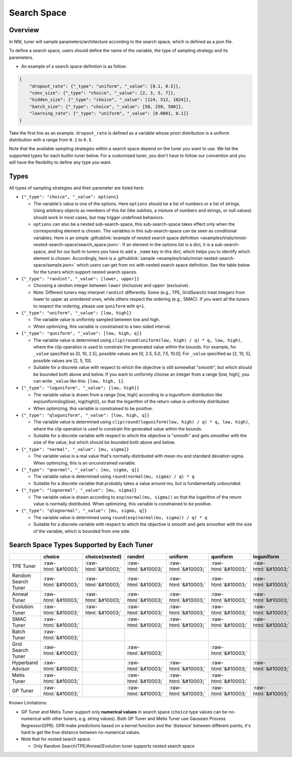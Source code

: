 .. role:: raw-html(raw)
   :format: html

Search Space
============

Overview
--------

In NNI, tuner will sample parameters/architecture according to the search space, which is defined as a json file.

To define a search space, users should define the name of the variable, the type of sampling strategy and its parameters.


* An example of a search space definition is as follow:

.. code-block:: yaml

   {
       "dropout_rate": {"_type": "uniform", "_value": [0.1, 0.5]},
       "conv_size": {"_type": "choice", "_value": [2, 3, 5, 7]},
       "hidden_size": {"_type": "choice", "_value": [124, 512, 1024]},
       "batch_size": {"_type": "choice", "_value": [50, 250, 500]},
       "learning_rate": {"_type": "uniform", "_value": [0.0001, 0.1]}
   }

Take the first line as an example. ``dropout_rate`` is defined as a variable whose priori distribution is a uniform distribution with a range from ``0.1`` to ``0.5``.

Note that the available sampling strategies within a search space depend on the tuner you want to use. We list the supported types for each builtin tuner below. For a customized tuner, you don't have to follow our convention and you will have the flexibility to define any type you want.

Types
-----

All types of sampling strategies and their parameter are listed here:


* 
  ``{"_type": "choice", "_value": options}``


  * The variable's value is one of the options. Here ``options`` should be a list of numbers or a list of strings. Using arbitrary objects as members of this list (like sublists, a mixture of numbers and strings, or null values) should work in most cases, but may trigger undefined behaviors.
  * ``options`` can also be a nested sub-search-space, this sub-search-space takes effect only when the corresponding element is chosen. The variables in this sub-search-space can be seen as conditional variables. Here is an simple :githublink:`example of nested search space definition <examples/trials/mnist-nested-search-space/search_space.json>`. If an element in the options list is a dict, it is a sub-search-space, and for our built-in tuners you have to add a ``_name`` key in this dict, which helps you to identify which element is chosen. Accordingly, here is a :githublink:`sample <examples/trials/mnist-nested-search-space/sample.json>` which users can get from nni with nested search space definition. See the table below for the tuners which support nested search spaces.

* 
  ``{"_type": "randint", "_value": [lower, upper]}``


  * Choosing a random integer between ``lower`` (inclusive) and ``upper`` (exclusive).
  * Note: Different tuners may interpret ``randint`` differently. Some (e.g., TPE, GridSearch) treat integers from lower
    to upper as unordered ones, while others respect the ordering (e.g., SMAC). If you want all the tuners to respect
    the ordering, please use ``quniform`` with ``q=1``.

* 
  ``{"_type": "uniform", "_value": [low, high]}``


  * The variable value is uniformly sampled between low and high.
  * When optimizing, this variable is constrained to a two-sided interval.

* 
  ``{"_type": "quniform", "_value": [low, high, q]}``


  * The variable value is determined using ``clip(round(uniform(low, high) / q) * q, low, high)``\ , where the clip operation is used to constrain the generated value within the bounds. For example, for ``_value`` specified as [0, 10, 2.5], possible values are [0, 2.5, 5.0, 7.5, 10.0]; For ``_value`` specified as [2, 10, 5], possible values are [2, 5, 10].
  * Suitable for a discrete value with respect to which the objective is still somewhat "smooth", but which should be bounded both above and below. If you want to uniformly choose an integer from a range [low, high], you can write ``_value`` like this: ``[low, high, 1]``.

* 
  ``{"_type": "loguniform", "_value": [low, high]}``


  * The variable value is drawn from a range [low, high] according to a loguniform distribution like exp(uniform(log(low), log(high))), so that the logarithm of the return value is uniformly distributed.
  * When optimizing, this variable is constrained to be positive.

* 
  ``{"_type": "qloguniform", "_value": [low, high, q]}``


  * The variable value is determined using ``clip(round(loguniform(low, high) / q) * q, low, high)``\ , where the clip operation is used to constrain the generated value within the bounds.
  * Suitable for a discrete variable with respect to which the objective is "smooth" and gets smoother with the size of the value, but which should be bounded both above and below.

* 
  ``{"_type": "normal", "_value": [mu, sigma]}``


  * The variable value is a real value that's normally-distributed with mean mu and standard deviation sigma. When optimizing, this is an unconstrained variable.

* 
  ``{"_type": "qnormal", "_value": [mu, sigma, q]}``


  * The variable value is determined using ``round(normal(mu, sigma) / q) * q``
  * Suitable for a discrete variable that probably takes a value around mu, but is fundamentally unbounded.

* 
  ``{"_type": "lognormal", "_value": [mu, sigma]}``


  * The variable value is drawn according to ``exp(normal(mu, sigma))`` so that the logarithm of the return value is normally distributed. When optimizing, this variable is constrained to be positive.

* 
  ``{"_type": "qlognormal", "_value": [mu, sigma, q]}``


  * The variable value is determined using ``round(exp(normal(mu, sigma)) / q) * q``
  * Suitable for a discrete variable with respect to which the objective is smooth and gets smoother with the size of the variable, which is bounded from one side.

Search Space Types Supported by Each Tuner
------------------------------------------

.. list-table::
   :header-rows: 1
   :widths: auto

   * - 
     - choice
     - choice(nested)
     - randint
     - uniform
     - quniform
     - loguniform
     - qloguniform
     - normal
     - qnormal
     - lognormal
     - qlognormal
   * - TPE Tuner
     - :raw-html:`&#10003;`
     - :raw-html:`&#10003;`
     - :raw-html:`&#10003;`
     - :raw-html:`&#10003;`
     - :raw-html:`&#10003;`
     - :raw-html:`&#10003;`
     - :raw-html:`&#10003;`
     - :raw-html:`&#10003;`
     - :raw-html:`&#10003;`
     - :raw-html:`&#10003;`
     - :raw-html:`&#10003;`
   * - Random Search Tuner
     - :raw-html:`&#10003;`
     - :raw-html:`&#10003;`
     - :raw-html:`&#10003;`
     - :raw-html:`&#10003;`
     - :raw-html:`&#10003;`
     - :raw-html:`&#10003;`
     - :raw-html:`&#10003;`
     - :raw-html:`&#10003;`
     - :raw-html:`&#10003;`
     - :raw-html:`&#10003;`
     - :raw-html:`&#10003;`
   * - Anneal Tuner
     - :raw-html:`&#10003;`
     - :raw-html:`&#10003;`
     - :raw-html:`&#10003;`
     - :raw-html:`&#10003;`
     - :raw-html:`&#10003;`
     - :raw-html:`&#10003;`
     - :raw-html:`&#10003;`
     - :raw-html:`&#10003;`
     - :raw-html:`&#10003;`
     - :raw-html:`&#10003;`
     - :raw-html:`&#10003;`
   * - Evolution Tuner
     - :raw-html:`&#10003;`
     - :raw-html:`&#10003;`
     - :raw-html:`&#10003;`
     - :raw-html:`&#10003;`
     - :raw-html:`&#10003;`
     - :raw-html:`&#10003;`
     - :raw-html:`&#10003;`
     - :raw-html:`&#10003;`
     - :raw-html:`&#10003;`
     - :raw-html:`&#10003;`
     - :raw-html:`&#10003;`
   * - SMAC Tuner
     - :raw-html:`&#10003;`
     - 
     - :raw-html:`&#10003;`
     - :raw-html:`&#10003;`
     - :raw-html:`&#10003;`
     - :raw-html:`&#10003;`
     - 
     - 
     - 
     - 
     - 
   * - Batch Tuner
     - :raw-html:`&#10003;`
     - 
     - 
     - 
     - 
     - 
     - 
     - 
     - 
     - 
     - 
   * - Grid Search Tuner
     - :raw-html:`&#10003;`
     - 
     - :raw-html:`&#10003;`
     - 
     - :raw-html:`&#10003;`
     - 
     - 
     - 
     - 
     - 
     - 
   * - Hyperband Advisor
     - :raw-html:`&#10003;`
     - 
     - :raw-html:`&#10003;`
     - :raw-html:`&#10003;`
     - :raw-html:`&#10003;`
     - :raw-html:`&#10003;`
     - :raw-html:`&#10003;`
     - :raw-html:`&#10003;`
     - :raw-html:`&#10003;`
     - :raw-html:`&#10003;`
     - :raw-html:`&#10003;`
   * - Metis Tuner
     - :raw-html:`&#10003;`
     - 
     - :raw-html:`&#10003;`
     - :raw-html:`&#10003;`
     - :raw-html:`&#10003;`
     - 
     - 
     - 
     - 
     - 
     - 
   * - GP Tuner
     - :raw-html:`&#10003;`
     - 
     - :raw-html:`&#10003;`
     - :raw-html:`&#10003;`
     - :raw-html:`&#10003;`
     - :raw-html:`&#10003;`
     - :raw-html:`&#10003;`
     - 
     - 
     - 
     - 


Known Limitations:


* 
  GP Tuner and Metis Tuner support only **numerical values** in search space (\ ``choice`` type values can be no-numerical with other tuners, e.g. string values). Both GP Tuner and Metis Tuner use Gaussian Process Regressor(GPR). GPR make predictions based on a kernel function and the 'distance' between different points, it's hard to get the true distance between no-numerical values.

* 
  Note that for nested search space:


  * Only Random Search/TPE/Anneal/Evolution tuner supports nested search space
